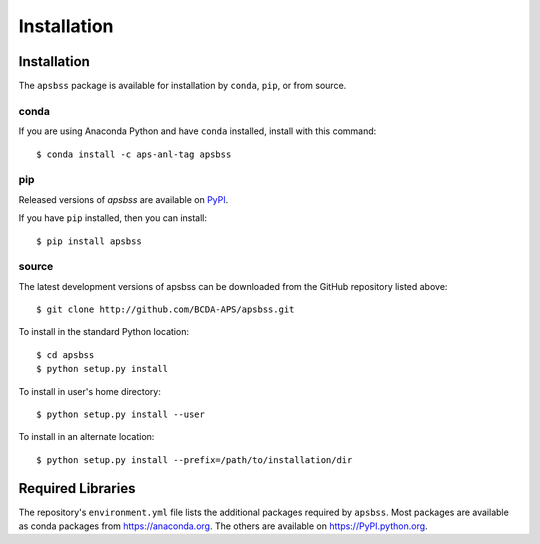 .. _install:

Installation
============

Installation
############

The ``apsbss`` package is available for installation
by ``conda``, ``pip``, or from source.

conda
-----

If you are using Anaconda Python and have ``conda`` installed, install with this
command::

    $ conda install -c aps-anl-tag apsbss

pip
---

Released versions of *apsbss* are available on `PyPI
<https://pypi.python.org/pypi/apsbss>`_.

If you have ``pip`` installed, then you can install::

    $ pip install apsbss

source
------

The latest development versions of apsbss can be downloaded from the
GitHub repository listed above::

    $ git clone http://github.com/BCDA-APS/apsbss.git

To install in the standard Python location::

    $ cd apsbss
    $ python setup.py install

To install in user's home directory::

    $ python setup.py install --user

To install in an alternate location::

    $ python setup.py install --prefix=/path/to/installation/dir

Required Libraries
##################

The repository's ``environment.yml`` file lists the additional packages
required by ``apsbss``.  Most packages are available as conda packages
from https://anaconda.org.  The others are available on
https://PyPI.python.org.
